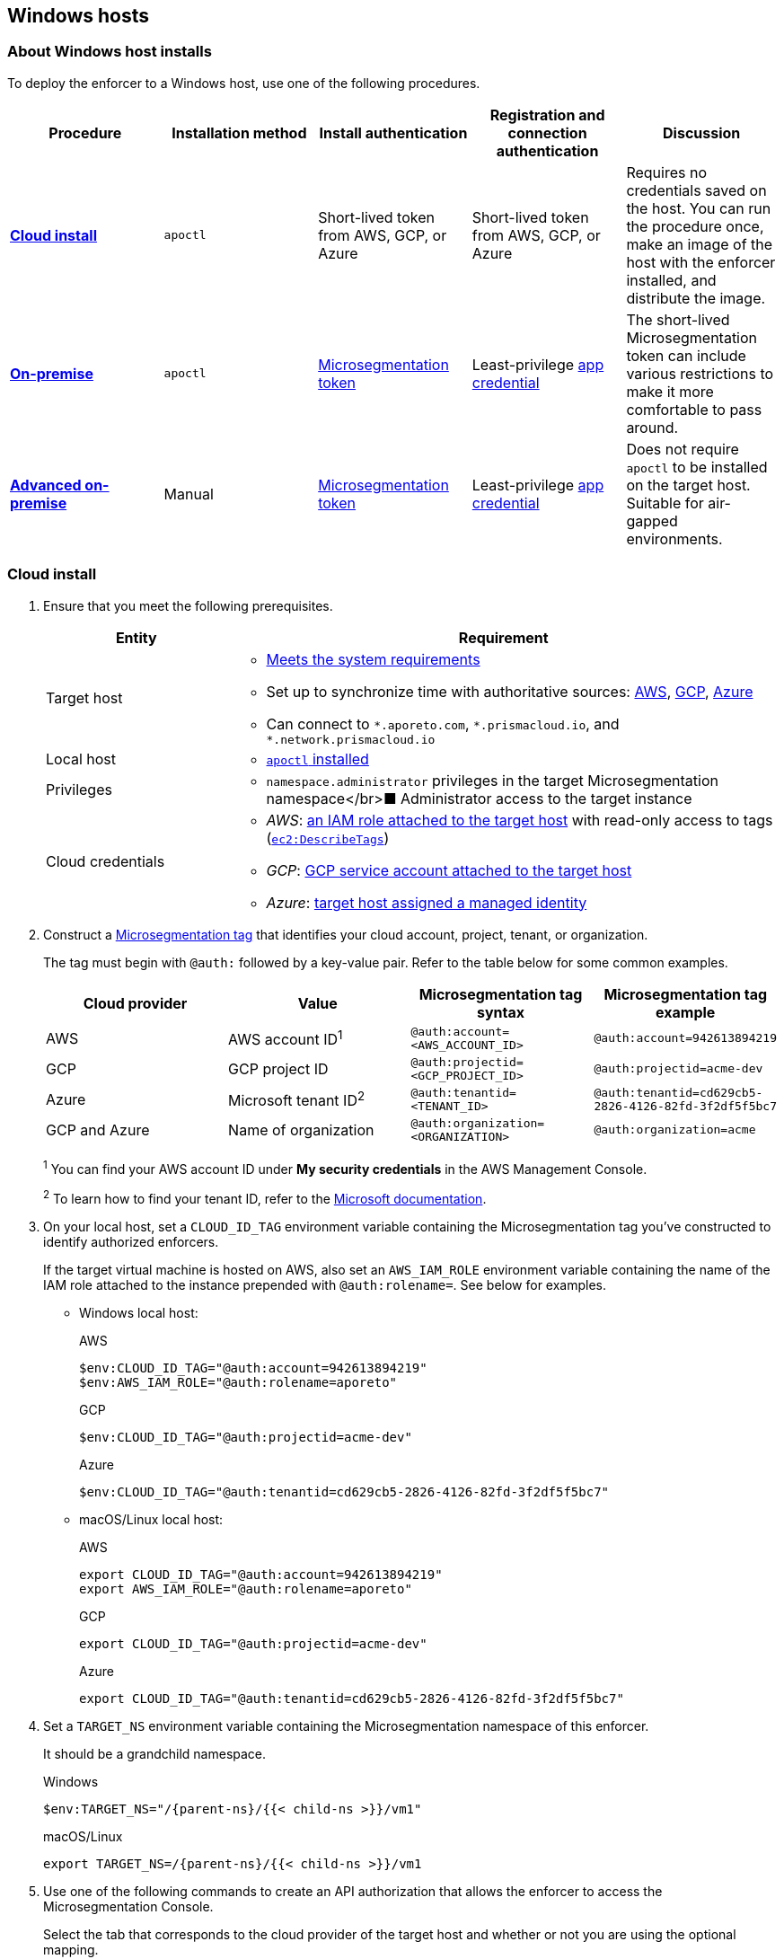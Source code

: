 == Windows hosts

//'''
//
//title: Windows hosts
//type: single
//url: "/5.0/start/enforcer/windows/"
//weight: 50
//menu:
//  5.0:
//    parent: "deploy-enforcer"
//    identifier: "windows-enforcer"
//canonical: https://docs.aporeto.com/saas/start/enforcer/windows/
//
//'''

=== About Windows host installs

To deploy the enforcer to a Windows host, use one of the following procedures.

|===
| Procedure | Installation method | Install authentication | Registration and connection authentication | Discussion

| *<<_cloud-install,Cloud install>>*
| `apoctl`
| Short-lived token from AWS, GCP, or Azure
| Short-lived token from AWS, GCP, or Azure
| Requires no credentials saved on the host. You can run the procedure once, make an image of the host with the enforcer installed, and distribute the image.

| *<<_on-premise-install,On-premise>>*
| `apoctl`
| xref:../../concepts/app-cred-token.adoc[Microsegmentation token]
| Least-privilege xref:../../concepts/app-cred-token.adoc[app credential]
| The short-lived Microsegmentation token can include various restrictions to make it more comfortable to pass around.

| *<<_advanced-on-premise-install,Advanced on-premise>>*
| Manual
| xref:../../concepts/app-cred-token.adoc[Microsegmentation token]
| Least-privilege xref:../../concepts/app-cred-token.adoc[app credential]
| Does not require `apoctl` to be installed on the target host. Suitable for air-gapped environments.
|===

[.task]
[#_cloud-install]
=== Cloud install

[.procedure]
. Ensure that you meet the following prerequisites.
+
[cols="1,3a"]
|===
|Entity |Requirement

|Target host
|
* xref:reqs.adoc[Meets the system requirements]
* Set up to synchronize time with authoritative sources: https://docs.aws.amazon.com/AWSEC2/latest/UserGuide/set-time.html[AWS], https://cloud.google.com/compute/docs/instances/managing-instances#configure-ntp[GCP], https://docs.microsoft.com/en-us/azure/virtual-machines/linux/time-sync[Azure]
* Can connect to `+*.aporeto.com+`, `+*.prismacloud.io+`, and `+*.network.prismacloud.io+`

|Local host
|
* xref:../install-apoctl.adoc[`apoctl` installed]

|Privileges
|
* `namespace.administrator` privileges in the target Microsegmentation namespace</br>&#9632; Administrator access to the target instance

|Cloud credentials
|
* _AWS_: https://aws.amazon.com/blogs/security/easily-replace-or-attach-an-iam-role-to-an-existing-ec2-instance-by-using-the-ec2-console/[an IAM role attached to the target host] with read-only access to tags (https://docs.aws.amazon.com/AWSEC2/latest/UserGuide/iam-policy-structure.html[`ec2:DescribeTags`])
* _GCP_: https://cloud.google.com/compute/docs/access/create-enable-service-accounts-for-instances[GCP service account attached to the target host]
* _Azure_: https://docs.microsoft.com/en-us/azure/active-directory/managed-identities-azure-resources/qs-configure-portal-windows-vmss[target host assigned a managed identity]
|===

. Construct a xref:../../concepts/tags-and-identity.adoc[Microsegmentation tag] that identifies your cloud account, project, tenant, or organization.
+
The tag must begin with `@auth:` followed by a key-value pair.
Refer to the table below for some common examples.
+
|===
|Cloud provider |Value |Microsegmentation tag syntax |Microsegmentation tag example

|AWS            | AWS account ID^1^                    | `@auth:account=<AWS_ACCOUNT_ID>`    | `@auth:account=942613894219`
|GCP            | GCP project ID                     | `@auth:projectid=<GCP_PROJECT_ID>`  | `@auth:projectid=acme-dev`
|Azure          | Microsoft tenant ID^2^ | `@auth:tenantid=<TENANT_ID>`        | `@auth:tenantid=cd629cb5-2826-4126-82fd-3f2df5f5bc7`
|GCP and Azure  | Name of organization               | `@auth:organization=<ORGANIZATION>` | `@auth:organization=acme`
|===
+
^1^ You can find your AWS account ID under *My security credentials* in the AWS Management Console.
+
^2^ To learn how to find your tenant ID, refer to the https://techcommunity.microsoft.com/t5/Office-365/How-do-you-find-the-tenant-ID/td-p/89018[Microsoft documentation].

. On your local host, set a `CLOUD_ID_TAG` environment variable containing the Microsegmentation tag you've constructed to identify authorized enforcers.
+
If the target virtual machine is hosted on AWS, also set an `AWS_IAM_ROLE` environment variable containing the name of the IAM role attached to the instance prepended with `@auth:rolename=`.
See below for examples.
+
* Windows local host:
+
AWS
+
[,powershell]
----
$env:CLOUD_ID_TAG="@auth:account=942613894219"
$env:AWS_IAM_ROLE="@auth:rolename=aporeto"
----
+
GCP
+
[,powershell]
----
$env:CLOUD_ID_TAG="@auth:projectid=acme-dev"
----
+
Azure
+
[,powershell]
----
$env:CLOUD_ID_TAG="@auth:tenantid=cd629cb5-2826-4126-82fd-3f2df5f5bc7"
----
+
* macOS/Linux local host:
+
AWS
+
[,console]
----
export CLOUD_ID_TAG="@auth:account=942613894219"
export AWS_IAM_ROLE="@auth:rolename=aporeto"
----
+
GCP
+
[,console]
----
export CLOUD_ID_TAG="@auth:projectid=acme-dev"
----
+
Azure
+
[,console]
----
export CLOUD_ID_TAG="@auth:tenantid=cd629cb5-2826-4126-82fd-3f2df5f5bc7"
----

. Set a `TARGET_NS` environment variable containing the Microsegmentation namespace of this enforcer.
+
It should be a grandchild namespace.
+
Windows
+
[,powershell,subs="+attributes"]
----
$env:TARGET_NS="/{parent-ns}/{{< child-ns >}}/vm1"
----
+
macOS/Linux
+
[,console,subs="+attributes"]
----
export TARGET_NS=/{parent-ns}/{{< child-ns >}}/vm1
----

. Use one of the following commands to create an API authorization that allows the enforcer to access the Microsegmentation Console.
+
Select the tab that corresponds to the cloud provider of the target host and whether or not you are using the optional mapping.
+
* Windows local host:
+
AWS
+
[,powershell]
----
Set-Content -Path enf-api-auth.yml -Value @"
APIVersion: 0
label: ec2-enforcerd-auth
data:
 apiauthorizationpolicies:
   - authorizedIdentities:
       - '@auth:role=enforcer'
     authorizedNamespace: $($env:TARGET_NS)
     authorizedSubnets: []
     name: Authorize EC2 enforcer to access Microsegmentation Console
     propagate: true
     subject:
       - - "@auth:realm=awssecuritytoken"
         - "$($env:AWS_IAM_ROLE)"
         - "$($env:CLOUD_ID_TAG)"
"@ ; if ($?)
{ apoctl api import -f enf-api-auth.yml }
----
+
GCP
+
[,powershell]
----
Set-Content -Path enf-api-auth.yml -Value @"
APIVersion: 0
label: gcp-enforcerd-auth
data:
 apiauthorizationpolicies:
   - authorizedIdentities:
       - '@auth:role=enforcer'
     authorizedNamespace: $($env:TARGET_NS)
     authorizedSubnets: []
     name: Authorize GCP enforcer to access Microsegmentation Console
     propagate: true
     subject:
       - - "@auth:realm=gcpidentitytoken"
         - "$($env:CLOUD_ID_TAG)"
"@ ; if ($?)
{ apoctl api import -f enf-api-auth.yml }
----
+
Azure
+
[,powershell]
----
Set-Content -Path enf-api-auth.yml -Value @"
APIVersion: 0
label: azure-enforcerd-auth
data:
 apiauthorizationpolicies:
   - authorizedIdentities:
       - '@auth:role=enforcer'
     authorizedNamespace: $($env:TARGET_NS)
     authorizedSubnets: []
     name: Authorize Azure enforcer to access Microsegmentation Console
     propagate: true
     subject:
       - - "@auth:realm=azureidentitytoken"
         - "$($env:CLOUD_ID_TAG)"
"@ ; if ($?)
{ apoctl api import -f enf-api-auth.yml }
----
+
* macOS/Linux local host:
+
AWS
+
[,console]
----
cat << EOF | apoctl api import -f -
APIVersion: 0
label: ec2-enforcerd-auth
data:
 apiauthorizationpolicies:
   - authorizedIdentities:
       - '@auth:role=enforcer'
     authorizedNamespace: $TARGET_NS
     authorizedSubnets: []
     name: Authorize EC2 enforcer to access Microsegmentation Console
     propagate: true
     subject:
       - - "@auth:realm=awssecuritytoken"
         - "$AWS_IAM_ROLE"
         - "$CLOUD_ID_TAG"
EOF
----
+
GCP
+
[,console]
----
cat << EOF | apoctl api import -f -
APIVersion: 0
label: gcp-enforcerd-auth
data:
 apiauthorizationpolicies:
   - authorizedIdentities:
       - '@auth:role=enforcer'
     authorizedNamespace: $TARGET_NS
     authorizedSubnets: []
     name: Authorize GCP enforcer to access Microsegmentation Console
     propagate: true
     subject:
       - - "@auth:realm=gcpidentitytoken"
         - "$CLOUD_ID_TAG"
EOF
----
+
Azure
+
[,console]
----
cat << EOF | apoctl api import -f -
APIVersion: 0
label: azure-enforcerd-auth
data:
 apiauthorizationpolicies:
   - authorizedIdentities:
       - '@auth:role=enforcer'
     authorizedNamespace: $TARGET_NS
     authorizedSubnets: []
     name: Authorize Azure enforcer to access Microsegmentation Console
     propagate: true
     subject:
       - - "@auth:realm=azureidentitytoken"
         - "$CLOUD_ID_TAG"
EOF
----

. Retrieve the URL of your Microsegmentation Console API.
+
Windows
+
[,powershell]
----
echo $Env:MICROSEG_API
----
+
macOS/Linux
+
[,console]
----
echo $MICROSEG_API
----

. Access the target host, such as via https://www.microsoft.com/en-us/p/microsoft-remote-desktop/9wzdncrfj3ps?activetab=pivot:overviewtab[Microsoft Remote Desktop].

. Set a `MICROSEG_API` environment variable containing the URL of your Microsegmentation Console API that you just echoed on your local host.
+
[,powershell,subs="+attributes"]
----
$env:MICROSEG_API="https://{ctrl-plane-api-url}"
----

. Confirm that the host can connect to the Microsegmentation Console API and trusts its certificate.
+
[,powershell]
----
Invoke-WebRequest -URI $($env:MICROSEG_API)
----

. Set a `TARGET_NS` environment variable containing the Microsegmentation namespace of this enforcer.
+
It should be a grandchild namespace.
+
[,console,subs="+attributes"]
----
$env:TARGET_NS="/{parent-ns}/{{< child-ns >}}/vm1"
----

. Download the `apoctl` MSI to the target host and execute it in quiet mode.
+
[,powershell,subs="+attributes"]
----
curl {{< download-url >}}{version}/apoctl/windows/apoctl.msi -o apoctl.msi; `
if ($?) {. .\apoctl.msi /quiet}
if ($?) {$env:PATH+="C:\Program Files\Apoctl;"}
----

. Use the following command to install the enforcer.
+
[,powershell,subs="+attributes"]
----
 apoctl enforcer install windows --auth-mode cloud `
                                 --namespace $($env:TARGET_NS) `
                                 --api $($env:MICROSEG_API) `
                                 --repo {{< repo-url >}}{version}/windows/prisma-enforcer.msi
----
+
[TIP]
====
Refer to <<_enforcer-configuration-options,Enforcer configuration options>> if you wish to modify the enforcer's default settings.
You can also run `apoctl enforcer install windows -h` to review its flags.
You can find more information about the `enforcer install windows` command in the xref:../../apoctl/apoctl.adoc[`apoctl` reference page].
====

. Open the {{% console-web-interface %}}, select {{% agent-enforcer %}} under *Manage*, and navigate to the enforcer's namespace.
+
You should find your enforcer listed with a status of *connected*.
Click the enforcer and review its metadata.

. Select {{% platform-app-dep-map %}} in the side navigation menu.
+
You should see your host as a processing unit, with a dashed green line to a `Somewhere` external network.
Your host is in discovery mode.

. Return to your Remote Desktop session.

. Uninstall `apoctl`, remove the `apoctl.msi` file, and remove the `.apoctl` directory.
+
[,powershell]
----
 Start-Process msiexec.exe -ArgumentList '/x apoctl.msi /quiet' -Wait ; `
 if($?) {rm 'apoctl.msi'} ; `
 if($?) {rm '.apoctl' -r -fo}
----

. Refer to xref:../../secure/hosts.adoc[Securing host communications] to learn how to allow the desired traffic and disable discovery mode.

[.task]
[#_on-premise-install]
=== On-premise install

[.procedure]
. Make sure you meet the following prerequisites.
+
[cols="1,3a"]
|===
|Entity |Requirement

|Target host(s)
|
* xref:reqs.adoc[Meets the system requirements]
https://docs.microsoft.com/en-us/windows-server/networking/windows-time-service/windows-time-service-tools-and-settings[Set up to synchronize time with authoritative sources]
* https://curl.haxx.se/[curl] installed
* Can connect to the Microsegmentation Console API without TLS interception
* Can connect to `+*.aporeto.com+`, `+*.prismacloud.io+`, and `+*.network.prismacloud.io+`

|Local host
|
* xref:../install-apoctl.adoc[`apoctl` installed]

|Privileges
|
* `namespace.administrator` privileges in the Microsegmentation namespace of the target host
* Administrator access to the target host
|===

. From your local host, generate a short-lived Microsegmentation token that the enforcer can exchange for an app credential.
+
You can set a variety of restrictions on this token.
If you're in a hurry, just copy and paste the minimally restricted example below.
The other tabs illustrate optional additional restrictions, such as requiring the enforcer to register in a specified namespace or make its request from a specific subnet.
+
* macOS/Linux local host
+
Minimally restricted example
+
[,console]
----
apoctl auth appcred --path ~/.apoctl/default.creds \
                    --restrict-role @auth:role=enforcer \
                    --restrict-role @auth:role=enforcer-installer \
                    --validity 60m
----
+
Fully restricted example
+
[,console,subs="+attributes"]
----
apoctl auth appcred --path ~/.apoctl/default.creds \
                    --restrict-role @auth:role=enforcer \
                    --restrict-role @auth:role=enforcer-installer \
                    --validity 60m \
                    --restrict-namespace /{parent-ns}/{{< child-ns >}}/vm1 \
                    --restrict-network 10.0.0.0/8
----
+
Syntax
+
[,console]
----
apoctl auth appcred --path <app-credential-file> \
                    --restrict-role @auth:role=enforcer \
                                    @auth:role=enforcer-installer \
                    --validity <golang-duration> \
                    [--restrict-namespace <namespace>] \
                    [--restrict-network <cidr>]
----
+
* Windows local host
+
Minimally restricted example
+
[,powershell]
----
apoctl auth appcred --path '.apoctl/default.creds' `
                    --restrict-role @auth:role=enforcer `
                    --restrict-role @auth:role=enforcer-installer `
                    --validity 60m
----
+
Fully restricted example
+
[,powershell,subs="+attributes"]
----
apoctl auth appcred --path '.apoctl/default.creds' `
                    --restrict-role @auth:role=enforcer `
                    --restrict-role @auth:role=enforcer-installer `
                    --validity 60m `
                    --restrict-namespace /{parent-ns}/{{< child-ns >}}/vm1 `
                    --restrict-network 10.0.0.0/8
----
+
Syntax
+
[,powershell]
----
apoctl auth appcred --path <app-credential-file> `
                    --restrict-role @auth:role=enforcer `
                                    @auth:role=enforcer-installer `
                    --validity <golang-duration> `
                    [--restrict-namespace <namespace>] `
                    [--restrict-network <cidr>]
----

. Retrieve the URL of your Microsegmentation Console API.
+
macOS/Linux
+
[,console]
----
echo $MICROSEG_API
----
+
Windows
+
[,powershell]
----
echo $Env:MICROSEG_API
----

. Access the target host, such as via https://www.microsoft.com/en-us/p/microsoft-remote-desktop/9wzdncrfj3ps?activetab=pivot:overviewtab[Microsoft Remote Desktop].

. Set a `TOKEN` environment variable containing the token you just generated.
+
We've truncated the example token value below for readability.
+
[,powershell]
----
$env:TOKEN="eyJhbGciOiJFUzI1NiIsInR5cCI6IkpXVCJ9.eyJyZWFsbSI6IkNlcnRpZmljYXRlIiwiZGF0YSI6eyJjb21tb25O...."
----

. Set a `MICROSEG_API` environment variable containing the URL of your Microsegmentation Console API.
+
You can copy and paste this value from your local host terminal where you just echoed it.
+
[,powershell,subs="+attributes"]
----
$env:MICROSEG_API="https://{ctrl-plane-api-url}"
----

. Confirm that the host can connect to the Microsegmentation Console API and trusts its certificate.
+
[,powershell]
----
Invoke-WebRequest -URI $($env:MICROSEG_API)
----

. Set a `TARGET_NS` environment variable containing the Microsegmentation namespace of this enforcer.
+
It should be a grandchild namespace.
+
[,powershell,subs="+attributes"]
----
$env:TARGET_NS="/{parent-ns}/{{< child-ns >}}/vm1"
----

. Download the `apoctl` MSI to the target host and execute it in quiet mode.
+
[,powershell,subs="+attributes"]
----
curl {{< download-url >}}{version}/apoctl/windows/apoctl.msi -o apoctl.msi; `
if ($?) {. .\apoctl.msi /quiet}
if ($?) {$env:PATH+="C:\Program Files\Apoctl;"}
----

. Use the following command to install the enforcer.
+
[,powershell,subs="+attributes"]
----
apoctl enforcer install windows --token $($env:TOKEN) `
                                --auth-mode appcred `
                                --namespace $($env:TARGET_NS) `
                                --api $($env:MICROSEG_API) `
                                --repo {{< repo-url >}}{version}/windows/prisma-enforcer.msi
----
+
[TIP]
====
Refer to <<_enforcer-configuration-options,Enforcer configuration options>> if you wish to modify the enforcer's default settings.
You can also run `apoctl enforcer install windows -h` to review its flags.
You can find more information about the `enforcer install windows` command in the xref:../../apoctl/apoctl.adoc[`apoctl` reference page].
====

. Open the {{% console-web-interface %}}, select {{% agent-enforcer %}} under *Manage*, and navigate to the enforcer's namespace.
+
You should find your enforcer listed with a status of *connected*.
Click the enforcer and review its metadata.

. Select {{% platform-app-dep-map %}} in the side navigation menu.
+
You should see your host as a processing unit, with a dashed green line to a `Somewhere` external network.
Your host is in discovery mode.

. Return to your Remote Desktop session.

. Uninstall `apoctl`, remove the `apoctl.msi` file, remove the `.apoctl` directory, and clear the `TOKEN` variable.
+
[,powershell]
----
Start-Process msiexec.exe -ArgumentList '/x apoctl.msi /quiet' -Wait ; `
if($?) {rm 'apoctl.msi'} `
if($?) {$env:TOKEN=""} ; `
if($?) {rm '.apoctl' -r -fo}
----

. Refer to xref:../../secure/hosts.adoc[Securing host communications] to learn how to allow the desired traffic and disable discovery mode.

[.task]
[#_advanced-on-premise-install]
=== Advanced on-premise install

[.procedure]
. From your local host, generate a short-lived Microsegmentation token that the enforcer can exchange for an app credential.
+
[,console]
----
apoctl auth appcred --path .apoctl/default.creds
                    --restrict-role @auth:role=enforcer
                    --restrict-role @auth:role=enforcer-installer
                    --validity 60m
----

. Access the target host, such as via Microsoft Remote Desktop.

. Set a TOKEN environment variable containing the token you just generated. We've truncated the example token value below for readability.
+
[,console]
----
$env:TOKEN="eyJhbGciOiJFUzI1NiIsInR5cCI6IkpXVCJ9.eyJyZWFsbSI6IkNlcnRpZmljYXRlIiwiZGF0YSI6eyJjb21tb25O...."
----

. Set a MICROSEG_API environment variable containing the URL of your Microsegmentation Console API.
+
[,console]
----
$env:MICROSEG_API="https://"
----

. Confirm that the host can connect to the Microsegmentation Console API and trusts its certificate.
+
[,console]
----
Invoke-WebRequest -UseBasicParsing -URI $($env:MICROSEG_API)
----

. Set a TARGET_NS environment variable containing the Microsegmentation namespace of this enforcer. It should be a grandchild namespace.
+
[,console,subs="+attributes"]
----
$env:TARGET_NS="/{parent-ns}/{{< child-ns >}}/vm1"
----

. We will pull the images from your Microsegmentation Console.
+
You can review the metadata at $MICROSEG_API/_meta/config.
Use the following commands to set environment variables containing the paths to your TUF repository and MSI download location.
+
[,console]
----
$env:TUF_REPO=((Invoke-WebRequest -UseBasicParsing $env:MICROSEG_API/_meta/config).Content | Select-String """tuf"": ""(.*)""").Matches.Groups[1].Value

$env:MSI_REPO=((Invoke-WebRequest -UseBasicParsing $env:MICROSEG_API/_meta/config).Content | Select-String """repo"": ""(.*)""").Matches.Groups[1].Value
----

. Download the enforcer installer.
+
[,console]
----
curl $env:MSI_REPO/windows/prisma-enforcer.msi -o prisma-enforcer.msi
----

. Install the enforcer.
+
[,console]
----
msiexec /i prisma-enforcer.msi /q /Lmeow prisma-enforcer.msi.log
----

. Optionally, verify the installation by checking that the service is installed and the prisma-enforcer.conf file exists. Any installer errors should be reported in the prisma-enforcer.msi.log file
+
[,console]
----
Get-Service "Prisma Enforcer"
Test-Path "$env:ProgramData\prisma-enforcer\prisma-enforcer.conf"
----

. Setup the configuration.
+
[,console]
----
(Get-Content $env:ProgramData\prisma-enforcer\prisma-enforcer.conf).replace('/var/lib', 'C:/ProgramData') | Set-Content $env:ProgramData\prisma-enforcer\prisma-enforcer.conf

Add-Content -Path $env:ProgramData\prisma-enforcer\prisma-enforcer.conf -Value "CNS_AGENT_TOKEN=""$env:TOKEN"""

Add-Content -Path $env:ProgramData\prisma-enforcer\prisma-enforcer.conf -Value "ENFORCERD_TOKEN=""$env:TOKEN"""

Add-Content -Path $env:ProgramData\prisma-enforcer\prisma-enforcer.conf -Value "ENFORCERD_PERSIST_CREDENTIALS=""true"""

Add-Content -Path $env:ProgramData\prisma-enforcer\prisma-enforcer.conf -Value "ENFORCERD_API=""$env:MICROSEG_API"""

Add-Content -Path $env:ProgramData\prisma-enforcer\prisma-enforcer.conf -Value "ENFORCERD_ENABLE_HOST_MODE=""true"""

Add-Content -Path $env:ProgramData\prisma-enforcer\prisma-enforcer.conf -Value "ENFORCERD_NAMESPACE=""$env:TARGET_NS"""

Add-Content -Path $env:ProgramData\prisma-enforcer\prisma-enforcer.conf -Value "CNS_AGENT_TUF_REPO=""$env:TUF_REPO"""
----

. Optionally, watch enforcer log file for progress in a separate Powershell window.
+
[,console]
----
while ($true) {
  if (!(Test-Path "$env:ProgramData\prisma-enforcer\enforcerd\log\enforcer.log" -PathType Leaf -ErrorAction SilentlyContinue)) {
	Write-Output "Waiting for enforcer to start..."
	Start-Sleep 1
	continue
  }
  Get-Content -Path "$env:ProgramData\prisma-enforcer\enforcerd\log\enforcer.log" -Wait
  break
}
----

. Start the enforcer.
+
[,console]
----
Start-Service "Prisma Enforcer"
----

[#_enforcer-configuration-options]
=== Enforcer configuration options

The enforcer exposes the following configuration options at startup.
To modify the configuration of a running enforcer, you must restart it.
To modify the enforcer's tags, you have to also delete the enforcer object from the Microsegmentation Console.

You can modify the default configuration by passing the flags with `apoctl enforcer install linux` as the value of `--raw-flags`.
Example: `apoctl enforcer install linux --raw-flags "--log-level=debug --log-format=human --log-to-console=true"`

|===
|enforcer flag |Description

| `--activate-control-plane-pus`
| Pass this flag if you wish to recognize the Microsegmentation Console as a processing unit, allowing its communications to be monitored and controlled. By default, the enforcer ignores them.

| `--api`
| The URL of the Microsegmentation Console API.

| `--api-cacert`
| Path to CA certificate.

| `--api-skip-verify`
| Disables check on certificate signature as trusted.

| `--appcreds`
| Path to application credentials.

| `--application-proxy-port`
| Start of the port range for ports used by the enforcer application proxy. Defaults to 20992. You may adjust this if you experience conflicts.

| `--cloud-probe-timeout`
| The enforcer can determine if it is running in a cloud environment, such as AWS, GCP, or Azure. This is the maximum amount of time to wait for these internal probes to complete. Defaults to two seconds: `2s`

| `--disable-dns-proxy`
| Pass this flag to disable the enforcer DNS proxy, which allows policies to be written based on FQDN, in cases where an exact IP address may be unpredictable.

| `--dns-server-address`
| DNS server address or CIDR that is observed by the enforcer DNS proxy. Defaults to `0.0.0.0/0`.

| `--enable-ebpf`
| (*Beta*) Pass this flag to gain performance improvements by using extended Berkeley Packet Filter (eBPF) on systems that support it.

| `--enable-ipv6`
| The enforcer ignores IPv6 communications by default. If you have IPv6 enabled and wish to monitor and control these connections, pass this flag.

| `--log-level`
| Quantity of logs that the enforcer should generate. Defaults to `info`. Alternatively, you can set it to `debug`, `trace`, or `warn`.

| `--log-to-console`
| Controls whether the enforcer's logs are written to stdout. Boolean that defaults to `false`.

| `--namespace`
| The Microsegmentation namespace the enforcer should register in.

| `--tag`
| Microsegmentation tag for this enforcer

| `--token`
| Microsegmentation token for the enforcer to use to register to the Microsegmentation Console.

| `--working-dir`
| A persistent working directory with write, read, and execute permissions. Files such as logs are stored here. Defaults to `%PROGRAMDATA%\enforcerd`
|===
